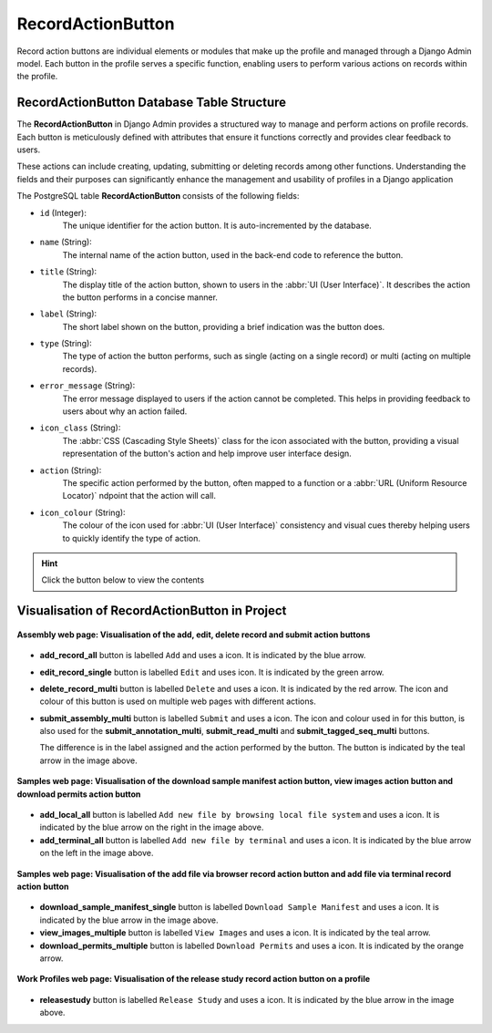 .. _profile-setup-record-action-button:

RecordActionButton
~~~~~~~~~~~~~~~~~~~~~

Record action buttons are individual elements or modules that make up the profile and managed through a Django Admin
model. Each button in the profile serves a specific function, enabling users to perform various actions on records
within the profile.

.. seealso::

   * `Component configuration <profile-setup-component>`_
   * `ProfileType configuration <profile-setup-profile-type>`_
   * `TitleButton configuration <profile-setup-title-button>`_

.. raw:: html

   <hr>

RecordActionButton Database Table Structure
--------------------------------------------

The **RecordActionButton** in Django Admin provides a structured way to manage and perform actions on profile
records. Each button is meticulously defined with attributes that ensure it functions correctly and provides clear
feedback to users.

These actions can include creating, updating, submitting or deleting records among other functions. Understanding the
fields and their purposes can significantly enhance the management and usability of profiles in a Django application

The PostgreSQL table **RecordActionButton** consists of the following fields:

* ``id`` (Integer):
      The unique identifier for the action button. It is auto-incremented by the database.

* ``name`` (String):
      The internal name of the action button, used in the back-end code to reference the button.

* ``title`` (String):
      The display title of the action button, shown to users in the :abbr:`UI (User Interface)`. It
      describes the action the button performs in a concise manner.

* ``label`` (String):
      The short label shown on the button, providing a brief indication was the button does.

* ``type`` (String):
      The type of action the button performs, such as single (acting on a single record) or multi
      (acting on multiple records).

* ``error_message`` (String):
      The error message displayed to users if the action cannot be completed. This helps in
      providing feedback to users about why an action failed.

* ``icon_class`` (String):
      The :abbr:`CSS (Cascading Style Sheets)` class for the icon associated with the button,
      providing a visual representation of the button's action and help improve user interface design.

* ``action`` (String):
      The specific action performed by the button, often mapped to a function or a :abbr:`URL (Uniform
      Resource Locator)` ndpoint that the action will call.

* ``icon_colour`` (String):
      The colour of the icon used for :abbr:`UI (User Interface)` consistency and visual cues
      thereby helping users to quickly identify the type of action.

.. hint::

   Click the |collapsible-item-arrow| button below to view the contents

.. collapse:: Example records for the ProfileActionButton model, detailing the various actions available within a
              profile

   .. code-block:: bash

      id |              name               |                   title                    |          label           |  type  |                                     error_message                                     |      icon_class       |          action          | icon_colour
     ----+---------------------------------+--------------------------------------------+--------------------------+--------+---------------------------------------------------------------------------------------+-----------------------+--------------------------+-------------
       1 | add_record_all                  | Add new record                             | Add                      |        |                                                                                       | fa fa-plus            | add                      | blue
       2 | edit_record_single              | Edit record                                | Edit                     | single | Please select a record to edit                                                        | fa fa-pencil-square-o | edit                     | green
       3 | delete_record_multi             | Delete records                             | Delete                   | multi  | Please select one or more records to delete                                           | fa fa-trash-can       | validate_and_delete      | red
       4 | submit_assembly_multi           | Submit Assembly                            | Submit                   | multi  | Please select one or more record to submit                                            | fa fa-info            | submit_assembly          |
       5 | submit_annotation_multi         | Submit Annotation                          | Submit                   | multi  | Please select one or more record to submit                                            | fa fa-info            | submit_annotation        | teal
       6 | submit_read_multi               | Submit Read                                | Submit                   | multi  | Please select one or more record to submit                                            | fa fa-info            | submit_read              | teal
       7 | add_local_all                   | Add new file by browsing local file system | Add                      |        | Add new file by browsing local file system                                            | fa fa-desktop         | add_files_locally        | blue
       8 | add_terminal_all                | Add new file by terminal                   | Add                      |        |                                                                                       | fa fa-terminal        | add_files_by_terminal    | blue
       9 | submit_tagged_seq_multi         | Submit Tagged Sequence                     | Submit                   | multi  | Please select one or more record to submit                                            | fa fa-info            | submit_tagged_seq        | teal
      10 | download_sample_manifest_single | Download Sample Manifest                   | Download sample manifest | single | Please select one of samples in the manifest to download                              | fa fa-download        | download-sample-manifest | blue
      11 | view_images_multiple            | View Images                                | View images              | multi  | Please select one or more sample records from the table shown to view images for      | fa fa-eye             | view-images              | teal
      12 | download_permits_multiple       | Download Permits                           | Download permits         | multi  | Please select one or more sample records from the table shown to download permits for | fa fa-download        | download-permits         | orange
      13 | releasestudy                    | Release Study                              | Release Study            | single |                                                                                       | fa fa-globe           | release_study            | blue

.. raw:: html

   <br><br>

.. collapse:: Description of some RecordActionButton records

   .. raw:: html

      <br>

  * **add_record_all**: *Add new record* button (ID: 1)

       Allows users to add a new record to the profile. It is labelled *Add* and uses a blue ``fa fa-plus`` icon.

  * **edit_record_single**: *Edit record* button (ID: 2)

       Enables users to edit an existing record. This button is labeled *Edit* and it uses a green
       ``fa fa-pencil-square-o`` icon. It shows an error message, *Please select a record to edit*, if no record is
       selected.

  * **delete_record_multi**: *Delete records* button (ID: 3)

       Allows users to delete multiple records at once. This multi-action button uses a red ``fa fa-trash-can`` icon
       and prompts users to *Please select one or more records to delete* if no records are selected.

  * **submit_assembly_multi**: Submit Assembly

       |section| :ref:`Section on Button Usage in the Project <assemblies-submission-section>`

  * **submit_annotation_multi**: Submit Sequence Annotation

       |section| :ref:`Section on Button Usage in the Project <sequence-annotations-submission-section>`

  * **submit_read_multi**: Submit Reads

       |section| :ref:`Section on Button Usage in the Project <reads-submission-section>`

  * **add_local_all**: Add new file by browsing local file system

       |section| :ref:`Section on Button Usage in the Project <files-submission-via-browser>`

  * **add_terminal_all**: Add new file by terminal

       |section| :ref:`Section on Button Usage in the Project <files-submission-via-terminal>`

  * **submit_tagged_seq_multi**: Submit Tagged Sequence

       |section| :ref:`Section on Button Usage in the Project <barcoding-manifest-submissions-section>`

  * **download_sample_manifest_single**: Download Sample Manifest

       |section| :ref:`Section on Button Usage in the Project <downloading-submitted-sample-manifest>`

  * **view_images_multiple**: View Images

       |section| :ref:`Section on Button Usage in the Project <images-submission-view-images>`

  * **download_permits_multiple**: Download Permits

       |section| :ref:`Section on Button Usage in the Project <permits-submission-download-permits>`

  * **releasestudy**: Release Study

       |section| :ref:`Section on Button Usage in the Project <releasing-profiles>`

.. raw:: html

   <hr>

.. _visual-representation-record-action-button:

Visualisation of RecordActionButton in Project
-------------------------------------------------

.. figure:: /assets/images/django_admin_interface/profile/record_action_button/visualisation_record_action_button_assembly_web_page.png
   :alt:  Visualisation of the add, edit, delete and submit record action buttons on the Assembly web page
   :align: center
   :target: https://raw.githubusercontent.com/TGAC/Documentation/main/assets/images/django_admin_interface/profile/record_action_button/visualisation_record_action_button_assembly_web_page.png
   :class: with-shadow with-border

   **Assembly web page: Visualisation of the add, edit, delete record and submit action buttons**

* **add_record_all** button is labelled ``Add`` and uses a |add-icon| icon. It is indicated by the blue arrow.

* **edit_record_single** button is labelled ``Edit`` and uses |edit-icon| icon. It is indicated by the green arrow.

* **delete_record_multi** button is labelled ``Delete`` and uses a |delete-icon| icon. It is indicated by the red
  arrow. The icon and colour of this button is used on multiple web pages with different actions.

* **submit_assembly_multi** button is labelled ``Submit`` and uses a |info-icon| icon. The icon and colour used in
  for this button, is also used for the **submit_annotation_multi**, **submit_read_multi** and
  **submit_tagged_seq_multi** buttons.

  The difference is in the label assigned and the action performed by the button. The button is indicated by the teal
  arrow in the image above.


.. raw:: html

   <hr>

.. figure:: /assets/images/django_admin_interface/profile/record_action_button/visualisation_record_action_button_files_web_page.png
   :alt:  Visualisation of the 'download sample manifest' button, 'view images' button and 'download permits' buttons on the Samples web page
   :align: center
   :target: https://raw.githubusercontent.com/TGAC/Documentation/main/assets/images/django_admin_interface/profile/record_action_button/visualisation_record_action_button_files_web_page.png
   :class: with-shadow with-border

   **Samples web page:  Visualisation of the download sample manifest action button, view images action button and download permits action button**

* **add_local_all** button is labelled ``Add new file by browsing local file system`` and uses a |computer-icon| icon.
  It is indicated by the blue arrow on the right in the image above.

* **add_terminal_all** button is labelled ``Add new file by terminal`` and uses a |terminal-icon| icon. It is indicated
  by the blue arrow on the left in the image above.

.. raw:: html

   <hr>

.. figure:: /assets/images/django_admin_interface/profile/record_action_button/visualisation_record_action_button_samples_web_page.png
   :alt:  Visualisation of the 'add file by browser' record action button and 'add file via terminal' record action button on the Samples web page
   :align: center
   :target: https://raw.githubusercontent.com/TGAC/Documentation/main/assets/images/django_admin_interface/profile/record_action_button/visualisation_record_action_button_samples_web_page.png
   :class: with-shadow with-border

   **Samples web page: Visualisation of the add file via browser record action button and add file via terminal record action button**

* **download_sample_manifest_single** button is labelled ``Download Sample Manifest`` and uses a |download-icon1| icon.
  It is indicated by the blue arrow in the image above.

* **view_images_multiple** button is labelled ``View Images`` and uses a |eye-icon| icon. It is indicated by the teal
  arrow.

* **download_permits_multiple** button is labelled ``Download Permits`` and uses a |download-icon2| icon. It is indicated
  by the orange arrow.

.. raw:: html

   <hr>

.. figure:: /assets/images/django_admin_interface/profile/record_action_button/visualisation_record_action_button_work_profiles_web_page.png
   :alt:  Visualisation of the release study record action button on the Work Profiles web page
   :align: center
   :target: https://raw.githubusercontent.com/TGAC/Documentation/main/assets/images/django_admin_interface/profile/record_action_button/visualisation_record_action_button_work_profiles_web_page.png
   :class: with-shadow with-border
   :height: 300px

   **Work Profiles web page: Visualisation of the release study record action button on a profile**

* **releasestudy** button is labelled ``Release Study`` and uses a |globe-icon| icon. It is indicated by the blue
  arrow in the image above.

.. raw:: html

   <hr>

..
    Images declaration
..

.. |collapsible-item-arrow| image:: /assets/images/buttons/collapsible_item_arrow.png
   :height: 2ex
   :class: no-scaled-link

.. |add-icon| image:: /assets/images/buttons/add_icon.png
   :height: 2.5ex
   :class: no-scaled-link

.. |computer-icon| image:: /assets/images/buttons/computer_icon.png
   :height: 2ex
   :class: no-scaled-link

.. |download-icon1| image:: /assets/images/buttons/download_icon1.png
   :height: 2ex
   :class: no-scaled-link

.. |download-icon2| image:: /assets/images/buttons/download_icon2.png
   :height: 2ex
   :class: no-scaled-link

.. |edit-icon| image:: /assets/images/buttons/edit_icon.png
   :height: 3ex
   :class: no-scaled-link

.. |eye-icon| image:: /assets/images/buttons/eye_icon.png
   :height: 2ex
   :class: no-scaled-link

.. |delete-icon| image:: /assets/images/buttons/delete_icon.png
   :height: 3ex
   :class: no-scaled-link

.. |globe-icon| image:: /assets/images/buttons/globe_icon.png
   :height: 3ex
   :width: 2.6ex
   :class: no-scaled-link

.. |info-icon| image:: /assets/images/buttons/info_icon2.png
   :height: 3ex
   :class: no-scaled-link

.. |terminal-icon| image:: /assets/images/buttons/terminal_icon.png
   :height: 2ex
   :class: no-scaled-link

..
    Unicode declaration
..

.. |globe| unicode:: U+1F310

.. |section| unicode:: U+1F4D6